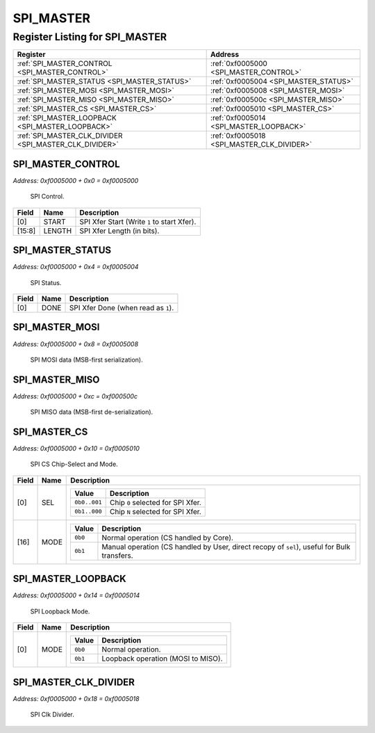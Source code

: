 SPI_MASTER
==========

Register Listing for SPI_MASTER
-------------------------------

+--------------------------------------------------------+--------------------------------------------+
| Register                                               | Address                                    |
+========================================================+============================================+
| :ref:`SPI_MASTER_CONTROL <SPI_MASTER_CONTROL>`         | :ref:`0xf0005000 <SPI_MASTER_CONTROL>`     |
+--------------------------------------------------------+--------------------------------------------+
| :ref:`SPI_MASTER_STATUS <SPI_MASTER_STATUS>`           | :ref:`0xf0005004 <SPI_MASTER_STATUS>`      |
+--------------------------------------------------------+--------------------------------------------+
| :ref:`SPI_MASTER_MOSI <SPI_MASTER_MOSI>`               | :ref:`0xf0005008 <SPI_MASTER_MOSI>`        |
+--------------------------------------------------------+--------------------------------------------+
| :ref:`SPI_MASTER_MISO <SPI_MASTER_MISO>`               | :ref:`0xf000500c <SPI_MASTER_MISO>`        |
+--------------------------------------------------------+--------------------------------------------+
| :ref:`SPI_MASTER_CS <SPI_MASTER_CS>`                   | :ref:`0xf0005010 <SPI_MASTER_CS>`          |
+--------------------------------------------------------+--------------------------------------------+
| :ref:`SPI_MASTER_LOOPBACK <SPI_MASTER_LOOPBACK>`       | :ref:`0xf0005014 <SPI_MASTER_LOOPBACK>`    |
+--------------------------------------------------------+--------------------------------------------+
| :ref:`SPI_MASTER_CLK_DIVIDER <SPI_MASTER_CLK_DIVIDER>` | :ref:`0xf0005018 <SPI_MASTER_CLK_DIVIDER>` |
+--------------------------------------------------------+--------------------------------------------+

SPI_MASTER_CONTROL
^^^^^^^^^^^^^^^^^^

`Address: 0xf0005000 + 0x0 = 0xf0005000`

    SPI Control.

    .. wavedrom::
        :caption: SPI_MASTER_CONTROL

        {
            "reg": [
                {"name": "start",  "type": 4, "bits": 1},
                {"bits": 7},
                {"name": "length",  "bits": 8},
                {"bits": 16}
            ], "config": {"hspace": 400, "bits": 32, "lanes": 4 }, "options": {"hspace": 400, "bits": 32, "lanes": 4}
        }


+--------+--------+---------------------------------------------+
| Field  | Name   | Description                                 |
+========+========+=============================================+
| [0]    | START  | SPI Xfer Start (Write ``1`` to start Xfer). |
+--------+--------+---------------------------------------------+
| [15:8] | LENGTH | SPI Xfer Length (in bits).                  |
+--------+--------+---------------------------------------------+

SPI_MASTER_STATUS
^^^^^^^^^^^^^^^^^

`Address: 0xf0005000 + 0x4 = 0xf0005004`

    SPI Status.

    .. wavedrom::
        :caption: SPI_MASTER_STATUS

        {
            "reg": [
                {"name": "done",  "bits": 1},
                {"bits": 31}
            ], "config": {"hspace": 400, "bits": 32, "lanes": 4 }, "options": {"hspace": 400, "bits": 32, "lanes": 4}
        }


+-------+------+-------------------------------------+
| Field | Name | Description                         |
+=======+======+=====================================+
| [0]   | DONE | SPI Xfer Done (when read as ``1``). |
+-------+------+-------------------------------------+

SPI_MASTER_MOSI
^^^^^^^^^^^^^^^

`Address: 0xf0005000 + 0x8 = 0xf0005008`

    SPI MOSI data (MSB-first serialization).

    .. wavedrom::
        :caption: SPI_MASTER_MOSI

        {
            "reg": [
                {"name": "mosi[7:0]", "bits": 8},
                {"bits": 24},
            ], "config": {"hspace": 400, "bits": 32, "lanes": 1 }, "options": {"hspace": 400, "bits": 32, "lanes": 1}
        }


SPI_MASTER_MISO
^^^^^^^^^^^^^^^

`Address: 0xf0005000 + 0xc = 0xf000500c`

    SPI MISO data (MSB-first de-serialization).

    .. wavedrom::
        :caption: SPI_MASTER_MISO

        {
            "reg": [
                {"name": "miso[7:0]", "bits": 8},
                {"bits": 24},
            ], "config": {"hspace": 400, "bits": 32, "lanes": 1 }, "options": {"hspace": 400, "bits": 32, "lanes": 1}
        }


SPI_MASTER_CS
^^^^^^^^^^^^^

`Address: 0xf0005000 + 0x10 = 0xf0005010`

    SPI CS Chip-Select and Mode.

    .. wavedrom::
        :caption: SPI_MASTER_CS

        {
            "reg": [
                {"name": "sel",  "attr": '1', "bits": 1},
                {"bits": 15},
                {"name": "mode",  "bits": 1},
                {"bits": 15}
            ], "config": {"hspace": 400, "bits": 32, "lanes": 4 }, "options": {"hspace": 400, "bits": 32, "lanes": 4}
        }


+-------+------+-----------------------------------------------------------------------------------------------------------+
| Field | Name | Description                                                                                               |
+=======+======+===========================================================================================================+
| [0]   | SEL  |                                                                                                           |
|       |      |                                                                                                           |
|       |      | +--------------+-----------------------------------+                                                      |
|       |      | | Value        | Description                       |                                                      |
|       |      | +==============+===================================+                                                      |
|       |      | | ``0b0..001`` | Chip ``0`` selected for SPI Xfer. |                                                      |
|       |      | +--------------+-----------------------------------+                                                      |
|       |      | | ``0b1..000`` | Chip ``N`` selected for SPI Xfer. |                                                      |
|       |      | +--------------+-----------------------------------+                                                      |
+-------+------+-----------------------------------------------------------------------------------------------------------+
| [16]  | MODE |                                                                                                           |
|       |      |                                                                                                           |
|       |      | +---------+---------------------------------------------------------------------------------------------+ |
|       |      | | Value   | Description                                                                                 | |
|       |      | +=========+=============================================================================================+ |
|       |      | | ``0b0`` | Normal operation (CS handled by Core).                                                      | |
|       |      | +---------+---------------------------------------------------------------------------------------------+ |
|       |      | | ``0b1`` | Manual operation (CS handled by User, direct recopy of ``sel``), useful for Bulk transfers. | |
|       |      | +---------+---------------------------------------------------------------------------------------------+ |
+-------+------+-----------------------------------------------------------------------------------------------------------+

SPI_MASTER_LOOPBACK
^^^^^^^^^^^^^^^^^^^

`Address: 0xf0005000 + 0x14 = 0xf0005014`

    SPI Loopback Mode.

    .. wavedrom::
        :caption: SPI_MASTER_LOOPBACK

        {
            "reg": [
                {"name": "mode",  "bits": 1},
                {"bits": 31}
            ], "config": {"hspace": 400, "bits": 32, "lanes": 4 }, "options": {"hspace": 400, "bits": 32, "lanes": 4}
        }


+-------+------+--------------------------------------------------+
| Field | Name | Description                                      |
+=======+======+==================================================+
| [0]   | MODE |                                                  |
|       |      |                                                  |
|       |      | +---------+------------------------------------+ |
|       |      | | Value   | Description                        | |
|       |      | +=========+====================================+ |
|       |      | | ``0b0`` | Normal operation.                  | |
|       |      | +---------+------------------------------------+ |
|       |      | | ``0b1`` | Loopback operation (MOSI to MISO). | |
|       |      | +---------+------------------------------------+ |
+-------+------+--------------------------------------------------+

SPI_MASTER_CLK_DIVIDER
^^^^^^^^^^^^^^^^^^^^^^

`Address: 0xf0005000 + 0x18 = 0xf0005018`

    SPI Clk Divider.

    .. wavedrom::
        :caption: SPI_MASTER_CLK_DIVIDER

        {
            "reg": [
                {"name": "clk_divider[15:0]", "attr": 'reset: 100', "bits": 16},
                {"bits": 16},
            ], "config": {"hspace": 400, "bits": 32, "lanes": 1 }, "options": {"hspace": 400, "bits": 32, "lanes": 1}
        }


